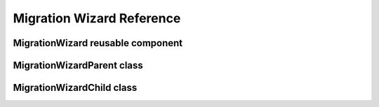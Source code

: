 ==========================
Migration Wizard Reference
==========================

MigrationWizard reusable component
==================================
.. js:autoclass:: MigrationWizard
  :members:

MigrationWizardParent class
===========================
.. js:autoclass:: MigrationWizardParent
  :members:

MigrationWizardChild class
==========================
.. js:autoclass:: MigrationWizardChild
  :members:
